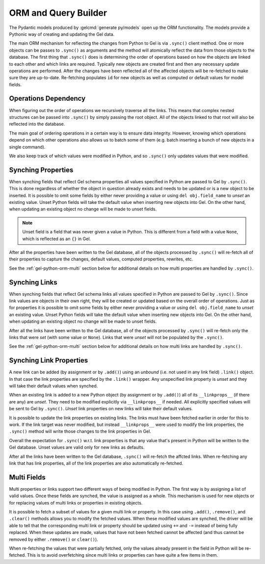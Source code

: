 .. _gel-python-orm:

=====================
ORM and Query Builder
=====================

.. py:currentmodule:: gel

The Pydantic models produced by :gelcmd:`generate py/models` open up the ORM functionality. The models provide a Pythonic way of creating and updating the Gel data. 

The main ORM mechanism for reflecting the changes from Python to Gel is via ``.sync()`` client method. One or more objects can be passes to ``.sync()`` as arguments and the method will atomically reflect the data from those objects to the database. The first thing that ``.sync()`` does is determining the order of operations based on how the objects are linked to each other and which links are required. Typically new objects are created first and then any necessary update operations are performed. After the changes have been reflected all of the affected objects will be re-fetched to make sure they are up-to-date. Re-fetching populates ``id`` for new objects as well as computed or default values for model fields.

Operations Dependency
=====================

When figuring out the order of operations we recursively traverse all the links. This means that complex nested structures can be passed into ``.sync()`` by simply passing the root object. All of the objects linked to that root will also be reflected into the database.

The main goal of ordering operations in a certain way is to ensure data integrity. However, knowing which operations depend on which other operations also allows us to batch some of them (e.g. batch inserting a bunch of new objects in a single command).

We also keep track of which values were modified in Python, and so ``.sync()`` only updates values that were modified.


Synching Properties
===================

When synching fields that reflect Gel schema properties all values specified in Python are passed to Gel by ``.sync()``. This is done regardless of whether the object in question already exists and needs to be updated or is a new object to be inserted. It is possible to omit some fields by either never providing a value or using ``del obj.field_name`` to *unset* an existing value. Unset Python fields will take the default value when inserting new objects into Gel. On the other hand, when updating an existing object no change will be made to unset fields.

.. note::

    Unset field is a field that was never given a value in Python. This is different from a field with a value ``None``, which is reflected as an ``{}`` in Gel.

After all the properties have been written to the Gel database, all of the objects processed by ``.sync()`` will re-fetch all of their properties to capture the changes, default values, computed properties, rewrites, etc.

See the :ref:`gel-python-orm-multi` section below for additional details on how multi properties are handled by ``.sync()``.

Synching Links
==============

When synching fields that reflect Gel schema links all values specified in Python are passed to Gel by ``.sync()``. Since link values are objects in their own right, they will be created or updated based on the overall order of operations. Just as for properties it is possible to omit some fields by either never providing a value or using ``del obj.field_name`` to *unset* an existing value. Unset Python fields will take the default value when inserting new objects into Gel. On the other hand, when updating an existing object no change will be made to unset fields.

After all the links have been written to the Gel database, all of the objects processed by ``.sync()`` will re-fetch only the links that were *set* (with some value or ``None``). Links that were *unset* will not be populated by the ``.sync()``.

See the :ref:`gel-python-orm-multi` section below for additional details on how multi links are handled by ``.sync()``.


Synching Link Properties
========================

A new link can be added (by assignment or by ``.add()``) using an *unbound* (i.e. not used in any link field) ``.link()`` object. In that case the link properties are specified by the ``.link()`` wrapper. Any unspecified link property is *unset* and they will take their default values when synched. 

When an existing link is added to a new Python object (by assignment or by ``.add()``) all of its ``__linkprops__`` (if there are any) are *unset*. They need to be modified explicitly via ``__linkprops__`` if needed. All explicitly specified values will be sent to Gel by ``.sync()``. *Unset* link properties on new links will take their default values.

It is possible to update the link properties on existing links. The links must have been fetched earlier in order for this to work. If the link target was never modified, but instead ``__linkprops__`` were used to modify the link properties, the ``.sync()`` method will write those changes to the link properties in Gel.

Overall the expectation for ``.sync()`` w.r.t. link properties is that any value that's present in Python will be written to the Gel database. Unset values are valid only for new links as defaults.

After all the links have been written to the Gel database, ``.sync()`` will re-fetch the affcted links. When re-fetching any link that has link properties, all of the link properties are also automatically re-fetched.

.. _gel-python-orm-multi:

Multi Fields
============

Multi properties or links support two different ways of being modified in Python. The first way is by assigning a list of valid values. Once these fields are synched, the value is assigned as a whole. This mechanism is used for new objects or for replacing values of multi links or properties in existing objects.

It is possible to fetch a subset of values for a given multi link or property. In this case using ``.add()``, ``.remove()``, and ``.clear()`` methods allows you to modify the fetched values. When these modified values are synched, the driver will be able to tell that the corresponding multi link or property should be updated using ``+=`` and ``-=`` instead of being fully replaced. When these updates are made, values that have not been fetched cannot be affected (and thus cannot be removed by either ``.remove()`` or ``clear()``).

When re-fetching the values that were partially fetched, only the values already present in the field in Python will be re-fetched. This is to avoid overfetching since multi links or properties can have quite a few items in them.
